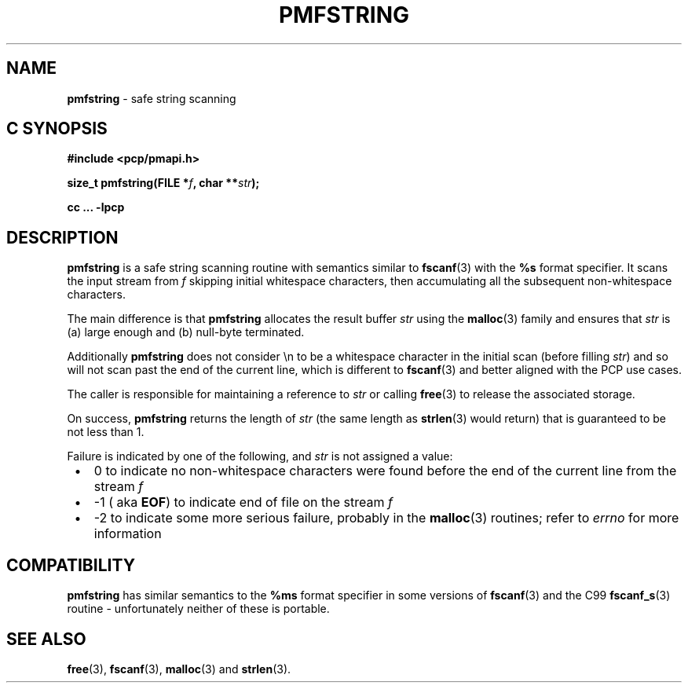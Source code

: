 \"macro stdmacro
.\"
.\" Copyright (c) 2021 Ken McDonell.
.\"
.\" This program is free software; you can redistribute it and/or modify it
.\" under the terms of the GNU General Public License as published by the
.\" Free Software Foundation; either version 2 of the License, or (at your
.\" option) any later version.
.\"
.\" This program is distributed in the hope that it will be useful, but
.\" WITHOUT ANY WARRANTY; without even the implied warranty of MERCHANTABILITY
.\" or FITNESS FOR A PARTICULAR PURPOSE.  See the GNU General Public License
.\" for more details.
.\"
.\"
.TH PMFSTRING 3 "PCP" "Performance Co-Pilot"
.SH NAME
\f3pmfstring\f1 \- safe string scanning
.SH "C SYNOPSIS"
.ft 3
#include <pcp/pmapi.h>
.sp
size_t pmfstring(FILE *\fIf\fP, char **\fIstr\fP);
.sp
cc ... \-lpcp
.ft 1
.SH DESCRIPTION
.B pmfstring
is a safe string scanning routine with semantics similar to
.BR fscanf (3)
with the
.B %s
format specifier.
It scans the input stream from
.I f
skipping initial whitespace characters, then accumulating all the subsequent
non-whitespace characters.
.PP
The main difference is that
.B pmfstring
allocates the result buffer
.I str
using the
.BR malloc (3)
family and ensures that
.I str
is (a) large enough and (b) null-byte terminated.
.PP
Additionally
.B pmfstring
does not consider \en to be a whitespace character in the initial
scan (before filling
.IR str )
and so
will not scan past the end of the current line, which is different
to
.BR fscanf (3)
and better aligned with the PCP use cases.
.PP
The caller is responsible for maintaining a reference to
.I str
or calling
.BR free (3)
to release the associated storage.
.PP
On success,
.B pmfstring
returns the length of
.I str
(the same length as
.BR strlen (3)
would return) that is guaranteed to be not less than 1.
.PP
Failure is indicated by one of the following, and
.I str
is not assigned a value:
.PD 0
.IP \ \(bu 3n
0 to indicate no non-whitespace characters were found before the end of the
current line from the stream
.I f
.IP \ \(bu  3n
-1 (
aka
.BR EOF )
to indicate end of file on the stream
.I f
.IP \ \(bu 3n
-2 to indicate some more serious failure, probably in the
.BR malloc (3)
routines; refer to
.I errno
for more information
.PD
.SH COMPATIBILITY
.B pmfstring
has similar semantics to the
.B %ms
format specifier in some versions of
.BR fscanf (3)
and the C99
.BR fscanf_s (3)
routine \- unfortunately neither of these is portable.
.SH SEE ALSO
.BR free (3),
.BR fscanf (3),
.BR malloc (3)
and
.BR strlen (3).
